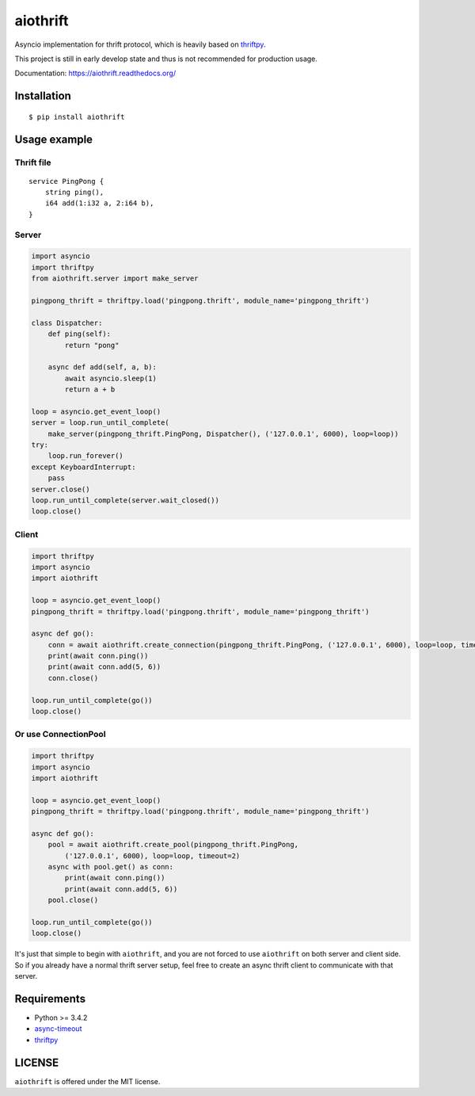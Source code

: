aiothrift
=========

Asyncio implementation for thrift protocol, which is heavily based on thriftpy_.

.. image:: http://img.shields.io/travis/moonshadow/aiothrift/master.svg?style=flat
   :target: https://travis-ci.org/moonshadow/aiothrift

This project is still in early develop state and thus is not recommended for production usage.

Documentation: https://aiothrift.readthedocs.org/

Installation
------------

::

    $ pip install aiothrift


Usage example
-------------

Thrift file
^^^^^^^^^^^

::

    service PingPong {
        string ping(),
        i64 add(1:i32 a, 2:i64 b),
    }


Server
^^^^^^

.. code:: python

    import asyncio
    import thriftpy
    from aiothrift.server import make_server

    pingpong_thrift = thriftpy.load('pingpong.thrift', module_name='pingpong_thrift')

    class Dispatcher:
        def ping(self):
            return "pong"

        async def add(self, a, b):
            await asyncio.sleep(1)
            return a + b

    loop = asyncio.get_event_loop()
    server = loop.run_until_complete(
        make_server(pingpong_thrift.PingPong, Dispatcher(), ('127.0.0.1', 6000), loop=loop))
    try:
        loop.run_forever()
    except KeyboardInterrupt:
        pass
    server.close()
    loop.run_until_complete(server.wait_closed())
    loop.close()

Client
^^^^^^

.. code:: python

    import thriftpy
    import asyncio
    import aiothrift

    loop = asyncio.get_event_loop()
    pingpong_thrift = thriftpy.load('pingpong.thrift', module_name='pingpong_thrift')

    async def go():
        conn = await aiothrift.create_connection(pingpong_thrift.PingPong, ('127.0.0.1', 6000), loop=loop, timeout=2)
        print(await conn.ping())
        print(await conn.add(5, 6))
        conn.close()

    loop.run_until_complete(go())
    loop.close()

Or use ConnectionPool
^^^^^^^^^^^^^^^^^^^^^

.. code:: python

    import thriftpy
    import asyncio
    import aiothrift

    loop = asyncio.get_event_loop()
    pingpong_thrift = thriftpy.load('pingpong.thrift', module_name='pingpong_thrift')

    async def go():
        pool = await aiothrift.create_pool(pingpong_thrift.PingPong,
            ('127.0.0.1', 6000), loop=loop, timeout=2)
        async with pool.get() as conn:
            print(await conn.ping())
            print(await conn.add(5, 6))
        pool.close()

    loop.run_until_complete(go())
    loop.close()


It's just that simple to begin with ``aiothrift``, and you are not forced to use ``aiothrift`` on both server and client side.
So if you already have a normal thrift server setup, feel free to create an async thrift client to communicate with that server.

Requirements
------------

- Python >= 3.4.2
- async-timeout_
- thriftpy_

.. _async-timeout: https://pypi.python.org/pypi/async_timeout
.. _thriftpy: https://thriftpy.readthedocs.org/en/latest/


LICENSE
-------

``aiothrift`` is offered under the MIT license.
